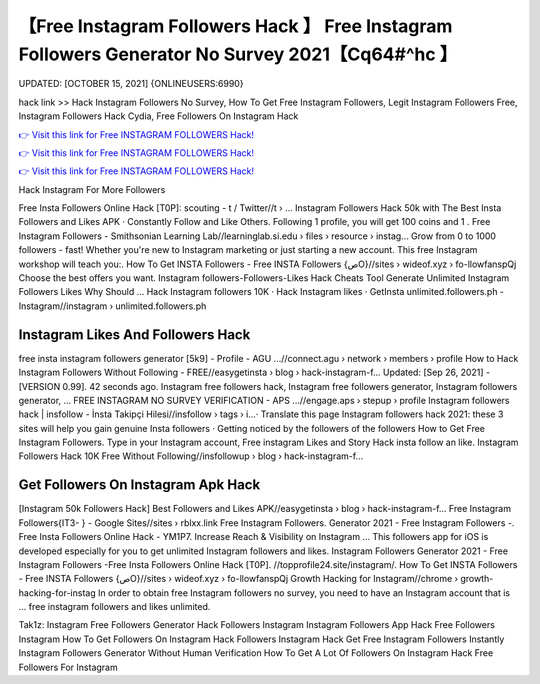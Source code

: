 【Free Instagram Followers Hack 】 Free Instagram Followers Generator No Survey 2021【Cq64#^hc 】
==============================================================================
UPDATED: [OCTOBER 15, 2021] {ONLINEUSERS:6990}

hack link >> Hack Instagram Followers No Survey, How To Get Free Instagram Followers, Legit Instagram Followers Free, Instagram Followers Hack Cydia, Free Followers On Instagram Hack

`👉 Visit this link for Free INSTAGRAM FOLLOWERS Hack! <https://redirekt.in/9on9g>`_

`👉 Visit this link for Free INSTAGRAM FOLLOWERS Hack! <https://redirekt.in/9on9g>`_

`👉 Visit this link for Free INSTAGRAM FOLLOWERS Hack! <https://redirekt.in/9on9g>`_

Hack Instagram For More Followers


Free Insta Followers Online Hack [T0P]: scouting - t / Twitter//t › ...
Instagram Followers Hack 50k with The Best Insta Followers and Likes APK · Constantly Follow and Like Others. Following 1 profile, you will get 100 coins and 1 .
Free Instagram Followers - Smithsonian Learning Lab//learninglab.si.edu › files › resource › instag...
Grow from 0 to 1000 followers - fast! Whether you're new to Instagram marketing or just starting a new account. This free Instagram workshop will teach you:.
How To Get INSTA Followers - Free INSTA Followers {صO}//sites › wideof.xyz › fo-llowfanspQj
Choose the best offers you want. Instagram followers-Followers-Likes Hack Cheats Tool Generate Unlimited Instagram Followers Likes Why Should ...
‎Hack Instagram followers 10K · ‎Hack Instagram likes · ‎GetInsta
unlimited.followers.ph - Instagram//instagram › unlimited.followers.ph

********************************
Instagram Likes And Followers Hack
********************************

free insta instagram followers generator [5k9] - Profile - AGU ...//connect.agu › network › members › profile
How to Hack Instagram Followers Without Following - FREE//easygetinsta › blog › hack-instagram-f...
Updated: [Sep 26, 2021] - [VERSION 0.99]. 42 seconds ago. Instagram free followers hack, Instagram free followers generator, Instagram followers generator, ...
FREE INSTAGRAM NO SURVEY VERIFICATION - APS ...//engage.aps › stepup › profile
Instagram followers hack | insfollow - İnsta Takipçi Hilesi//insfollow › tags › i...· Translate this page
Instagram followers hack 2021: these 3 sites will help you gain genuine Insta followers · Getting noticed by the followers of the followers
How to Get Free Instagram Followers. Type in your Instagram account, Free instagram Likes and Story Hack insta follow an like.
Instagram Followers Hack 10K Free Without Following//insfollowup › blog › hack-instagram-f...

***********************************
Get Followers On Instagram Apk Hack
***********************************

[Instagram 50k Followers Hack] Best Followers and Likes APK//easygetinsta › blog › hack-instagram-f...
Free Instagram Followers{IT3- } - Google Sites//sites › rblxx.link
Free Instagram Followers. Generator 2021 - Free Instagram Followers -. Free Insta Followers Online Hack - YM1P7.
Increase Reach & Visibility on Instagram ... This followers app for iOS is developed especially for you to get unlimited Instagram followers and likes.
Instagram Followers Generator 2021 - Free Instagram Followers -Free Insta Followers Online Hack [T0P]. //topprofile24.site/instagram/.
How To Get INSTA Followers - Free INSTA Followers {صO}//sites › wideof.xyz › fo-llowfanspQj
Growth Hacking for Instagram//chrome › growth-hacking-for-instag
In order to obtain free Instagram followers no survey, you need to have an Instagram account that is ... free instagram followers and likes unlimited.


Tak1z:
Instagram Free Followers Generator
Hack Followers Instagram
Instagram Followers App Hack
Free Followers Instagram
How To Get Followers On Instagram Hack
Followers Instagram Hack
Get Free Instagram Followers Instantly
Instagram Followers Generator Without Human Verification
How To Get A Lot Of Followers On Instagram Hack
Free Followers For Instagram
